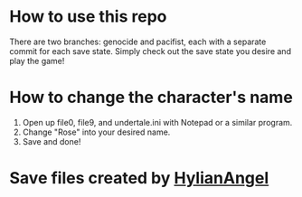 * How to use this repo
  There are two branches: genocide and pacifist, each with a separate commit for each save state. Simply check out the save state you desire and play the game!

* How to change the character's name
    1. Open up file0, file9, and undertale.ini with Notepad or a similar program.
    2. Change "Rose" into your desired name.
    3. Save and done!

* Save files created by [[https://www.reddit.com/user/HylianAngel][HylianAngel]]

